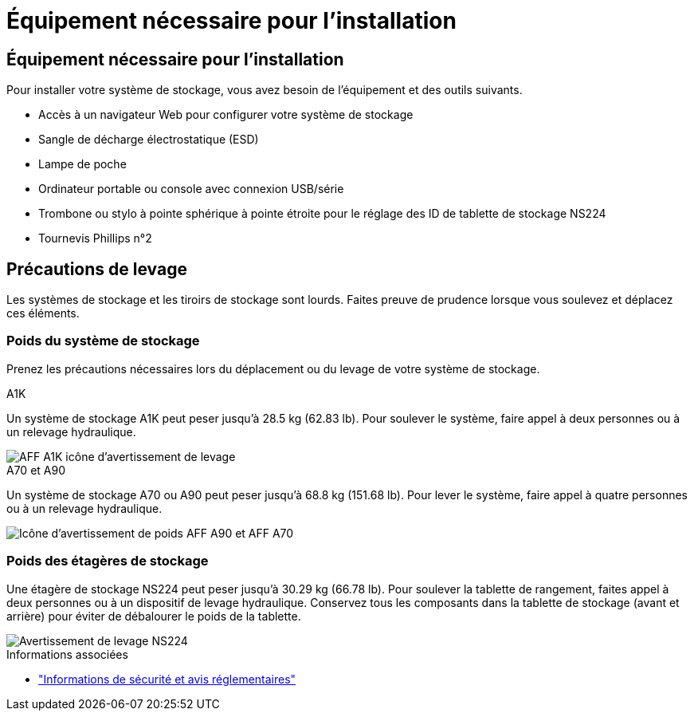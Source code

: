 = Équipement nécessaire pour l'installation
:allow-uri-read: 




== Équipement nécessaire pour l'installation

Pour installer votre système de stockage, vous avez besoin de l'équipement et des outils suivants.

* Accès à un navigateur Web pour configurer votre système de stockage
* Sangle de décharge électrostatique (ESD)
* Lampe de poche
* Ordinateur portable ou console avec connexion USB/série
* Trombone ou stylo à pointe sphérique à pointe étroite pour le réglage des ID de tablette de stockage NS224
* Tournevis Phillips n°2




== Précautions de levage

Les systèmes de stockage et les tiroirs de stockage sont lourds. Faites preuve de prudence lorsque vous soulevez et déplacez ces éléments.



=== Poids du système de stockage

Prenez les précautions nécessaires lors du déplacement ou du levage de votre système de stockage.

[role="tabbed-block"]
====
.A1K
--
Un système de stockage A1K peut peser jusqu'à 28.5 kg (62.83 lb). Pour soulever le système, faire appel à deux personnes ou à un relevage hydraulique.

image::../media/drw_a1k_weight_caution_ieops-1698.svg[AFF A1K icône d'avertissement de levage]

--
.A70 et A90
--
Un système de stockage A70 ou A90 peut peser jusqu'à 68.8 kg (151.68 lb). Pour lever le système, faire appel à quatre personnes ou à un relevage hydraulique.

image::../media/drw_a70-90_weight_icon_ieops-1730.svg[Icône d'avertissement de poids AFF A90 et AFF A70]

--
====


=== Poids des étagères de stockage

Une étagère de stockage NS224 peut peser jusqu'à 30.29 kg (66.78 lb). Pour soulever la tablette de rangement, faites appel à deux personnes ou à un dispositif de levage hydraulique. Conservez tous les composants dans la tablette de stockage (avant et arrière) pour éviter de débalourer le poids de la tablette.

image::../media/drw_ns224_lifting_weight_ieops-1716.svg[Avertissement de levage NS224]

.Informations associées
* https://library.netapp.com/ecm/ecm_download_file/ECMP12475945["Informations de sécurité et avis réglementaires"^]

